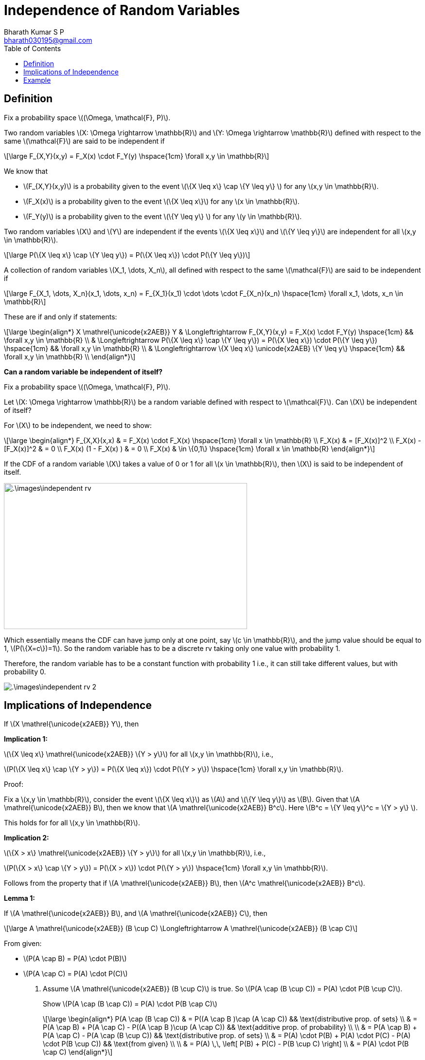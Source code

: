= Independence of Random Variables =
:doctype: book
:author: Bharath Kumar S P
:email: bharath030195@gmail.com
:stem: latexmath
:eqnums:
:toc:

== Definition ==
Fix a probability space stem:[(\Omega, \mathcal{F}, P)].

Two random variables stem:[X: \Omega \rightarrow \mathbb{R}] and stem:[Y: \Omega \rightarrow \mathbb{R}] defined with respect to the same stem:[\mathcal{F}] are said to be independent if

[stem]
++++
\large
F_{X,Y}(x,y) = F_X(x) \cdot F_Y(y) \hspace{1cm} \forall x,y \in \mathbb{R}
++++

We know that 

* stem:[F_{X,Y}(x,y)] is a probability given to the event stem:[\{X \leq x\} \cap \{Y \leq y\} ] for any stem:[x,y \in \mathbb{R}].
* stem:[F_X(x)] is a probability given to the event stem:[\{X \leq x\}] for any stem:[x \in \mathbb{R}].
* stem:[F_Y(y)] is a probability given to the event stem:[\{Y \leq y\} ] for any stem:[y \in \mathbb{R}].

Two random variables stem:[X] and stem:[Y] are independent if the events stem:[\{X \leq x\}] and stem:[\{Y \leq y\}] are independent for all stem:[x,y \in \mathbb{R}].

[stem]
++++
\large
P(\{X \leq x\} \cap \{Y \leq y\}) = P(\{X \leq x\}) \cdot P(\{Y \leq y\})
++++

A collection of random variables stem:[X_1, \dots, X_n], all defined with respect to the same stem:[\mathcal{F}] are said to be independent if

[stem]
++++
\large
F_{X_1, \dots, X_n}(x_1, \dots, x_n) = F_{X_1}(x_1) \cdot \dots \cdot F_{X_n}(x_n) \hspace{1cm} \forall x_1, \dots, x_n \in \mathbb{R}
++++

====
These are if and only if statements:

[stem]
++++
\large
\begin{align*}
X \mathrel{\unicode{x2AEB}} Y & \Longleftrightarrow F_{X,Y}(x,y) = F_X(x) \cdot F_Y(y) \hspace{1cm} && \forall x,y \in \mathbb{R} \\
& \Longleftrightarrow P(\{X \leq x\} \cap \{Y \leq y\}) = P(\{X \leq x\}) \cdot P(\{Y \leq y\})  \hspace{1cm} && \forall x,y \in \mathbb{R} \\
& \Longleftrightarrow \{X \leq x\} \unicode{x2AEB} \{Y \leq y\} \hspace{1cm} && \forall x,y \in \mathbb{R} \\
\end{align*}
++++
====

*Can a random variable be independent of itself?*

Fix a probability space stem:[(\Omega, \mathcal{F}, P)].

Let stem:[X: \Omega \rightarrow \mathbb{R}] be a random variable defined with respect to stem:[\mathcal{F}]. Can stem:[X] be independent of itself?

For stem:[X] to be independent, we need to show:

[stem]
++++
\large
\begin{align*}
F_{X,X}(x,x) & = F_X(x) \cdot F_X(x) \hspace{1cm} \forall x \in \mathbb{R} \\
F_X(x) & = [F_X(x)]^2 \\
F_X(x) - [F_X(x)]^2 & = 0 \\
F_X(x) (1 - F_X(x) ) & = 0 \\
F_X(x) & \in \{0,1\}  \hspace{1cm} \forall x \in \mathbb{R} 
\end{align*}
++++

If the CDF of a random variable stem:[X] takes a value of 0 or 1 for all stem:[x \in \mathbb{R}], then stem:[X] is said to be independent of itself.

image::.\images\independent_rv.png[align='center', 500, 300]

Which essentially means the CDF can have jump only at one point, say stem:[c \in \mathbb{R}], and the jump value should be equal to 1, stem:[P(\{X=c\})=1]. So the random variable has to be a discrete rv taking only one value with probability 1.

Therefore, the random variable has to be a constant function with probability 1 i.e., it can still take different values, but with probability 0.

image::.\images\independent_rv_2.png[align='center']

== Implications of Independence ==

If stem:[X \mathrel{\unicode{x2AEB}} Y], then

*Implication 1:*

stem:[\{X \leq x\} \mathrel{\unicode{x2AEB}} \{Y > y\}] for all stem:[x,y \in \mathbb{R}], i.e., 

stem:[P(\{X \leq x\} \cap \{Y > y\}) = P(\{X \leq x\}) \cdot P(\{Y > y\})  \hspace{1cm} \forall x,y \in \mathbb{R}].

Proof:

Fix a stem:[x,y \in \mathbb{R}], consider the event stem:[\{X \leq x\}] as stem:[A] and stem:[\{Y \leq y\}] as stem:[B]. Given that stem:[A \mathrel{\unicode{x2AEB}} B], then we know that stem:[A \mathrel{\unicode{x2AEB}} B^c]. Here stem:[B^c = \{Y \leq y\}^c = \{Y > y\} ].

This holds for for all stem:[x,y \in \mathbb{R}].

*Implication 2:*

stem:[\{X > x\} \mathrel{\unicode{x2AEB}} \{Y > y\}] for all stem:[x,y \in \mathbb{R}], i.e., 

stem:[P(\{X > x\} \cap \{Y > y\}) = P(\{X > x\}) \cdot P(\{Y > y\})  \hspace{1cm} \forall x,y \in \mathbb{R}].

Follows from the property that if stem:[A \mathrel{\unicode{x2AEB}} B], then stem:[A^c \mathrel{\unicode{x2AEB}} B^c].

*Lemma 1:* 

If stem:[A \mathrel{\unicode{x2AEB}} B], and stem:[A \mathrel{\unicode{x2AEB}} C], then

[stem]
++++
\large
A \mathrel{\unicode{x2AEB}} (B \cup C) \Longleftrightarrow A \mathrel{\unicode{x2AEB}} (B \cap C)
++++

From given:

* stem:[P(A \cap B) = P(A) \cdot P(B)]
* stem:[P(A \cap C) = P(A) \cdot P(C)]

. Assume stem:[A \mathrel{\unicode{x2AEB}} (B \cup C)] is true. So stem:[P(A \cap (B \cup C)) = P(A) \cdot P(B \cup C)].
+
Show stem:[P(A \cap (B \cap C)) = P(A) \cdot P(B \cap C)]
+
[stem]
++++
\large
\begin{align*}
P(A \cap (B \cap C)) & = P((A \cap B )\cap (A \cap C)) && \text{distributive prop. of sets} \\
& = P(A \cap B) + P(A \cap C) - P((A \cap B )\cup (A \cap C)) && \text{additive prop. of probability} \\
\\
& = P(A \cap B) + P(A \cap C) - P(A \cap (B \cup C)) && \text{distributive prop. of sets} \\
& = P(A) \cdot P(B) + P(A) \cdot P(C) - P(A) \cdot P(B \cup C)) && \text{from given} \\
\\
& = P(A) \,\, \left[ P(B) + P(C) - P(B \cup C) \right] \\
& = P(A) \cdot P(B \cap C)
\end{align*}
++++

. Assume stem:[A \mathrel{\unicode{x2AEB}} (B \cap C)] is true. So stem:[P(A \cap (B \cap C)) = P(A) \cdot P(B \cap C)].
+
Show stem:[P(A \cap (B \cup C)) = P(A) \cdot P(B \cup C)]
+
[stem]
++++
\large
\begin{align*}
P(A \cap (B \cup C)) & = P((A \cap B )\cup (A \cap C)) && \text{distributive prop. of sets} \\
& = P(A \cap B) + P(A \cap C) - P((A \cap B )\cap (A \cap C)) && \text{additive prop. of probability} \\
\\
& = P(A \cap B) + P(A \cap C) - P(A \cap (B \cap C)) && \text{distributive prop. of sets} \\
& = P(A) \cdot P(B) + P(A) \cdot P(C) - P(A) \cdot P(B \cap C)) && \text{from given} \\
\\
& = P(A) \,\, \left[ P(B) + P(C) - P(B \cap C) \right] \\
& = P(A) \cdot P(B \cup C)
\end{align*}
++++

*Lemma 2:*

If stem:[A \mathrel{\unicode{x2AEB}} B_n \,\, \forall n \geq 1] and stem:[B_n \supseteq B_{n+1} \,\, \forall n \geq 1], then

[stem]
++++
\large
A \mathrel{\unicode{x2AEB}} \bigcap_{n=1}^\infty B_n
++++

Show: stem:[P\left( A \cap \left( \bigcap_{n=1}^\infty B_n \right)\right) = P(A) \cdot P\left( \bigcap_{n=1}^\infty B_n \right)]

[stem]
++++
\large
\begin{align*}
P\left( A \cap \left( \bigcap_{n=1}^\infty B_n \right)\right) & = P \left(\bigcap_{n=1}^\infty (A \cap B_n) \right) && \text{distributive prop. of sets} \\
\end{align*}
++++

Let stem:[C_n = (A \cap B_n) \,\, \forall n \geq 1], which is a subset of stem:[B_n].

As stem:[B_n \supseteq B_{n+1} \Rightarrow C_n \supseteq C_{n+1}  \,\, \forall n \geq 1]. Then,

[stem]
++++
\large
\begin{align*}
P \left(\bigcap_{n=1}^\infty (A \cap B_n) \right) & = P \left(\bigcap_{n=1}^\infty C_n \right) \\
& = P( \lim_{n \to \infty} C_n) && \text{countable intersections is just the limit set} \\
& = \lim_{n \to \infty} P(C_n) && \text{by continuity property of probability} \\
& = \lim_{n \to \infty} P(A \cap B_n) \\
& = \lim_{n \to \infty} P(A) \cdot P(B_n) && \text{from given} \\
& = P(A) \cdot \lim_{n \to \infty} P(B_n) && \text{as the first term doesn't involve } n \\
& = P(A) \cdot P(\lim_{n \to \infty} B_n) && \text{by continuity property of probability} \\
& = P(A) \cdot P\left( \bigcap_{n=1}^\infty B_n \right) && \text{limit set is the countable instersections}
\end{align*}
++++

*Implication 3:*

stem:[\{X = x\} \mathrel{\unicode{x2AEB}} \{Y = y\}] for all stem:[x,y \in \mathbb{R}], i.e., 

stem:[P(\{X = x\} \cap \{Y = y\}) = P(\{X = x\}) \cdot P(\{Y = y\})  \hspace{1cm} \forall x,y \in \mathbb{R}].

*Proof:*

Fix stem:[x,y \in \mathbb{R}] arbitrary.

[stem]
++++
\large
\begin{align*}
X \mathrel{\unicode{x2AEB}} Y & \Rightarrow \{X \leq x\} \mathrel{\unicode{x2AEB}} \{Y \leq y\} \\
& \Rightarrow \{X \leq x\} \mathrel{\unicode{x2AEB}} \{Y \leq y - \frac{1}{n}\} \,\, \forall n \geq 1 \\
& \Rightarrow \{X \leq x\} \mathrel{\unicode{x2AEB}} \{Y > y - \frac{1}{n}\} \,\, \forall n \geq 1 \\
\end{align*}
++++

* Take stem:[A = \{X \leq x\}].
* Take stem:[B_n = \{Y > y - \frac{1}{n}\}]. And note that stem:[B_n \supseteq B_{n+1} \,\, \forall n \geq 1 ].

By lemma 2,

[stem]
++++
\large
\begin{align*}
& \Rightarrow \{X \leq x\} \mathrel{\unicode{x2AEB}} \bigcap_{n=1}^\infty \{Y > y - \frac{1}{n}\} \\
& \Rightarrow \{X \leq x\} \mathrel{\unicode{x2AEB}} \{Y \geq  y\} \\
\end{align*}
++++

We have stem:[ \{X \leq x\} \mathrel{\unicode{x2AEB}} \{Y \leq y\}] and stem:[\{X \leq x\} \mathrel{\unicode{x2AEB}} \{Y \geq  y\} ].

Take stem:[A = \{X \leq x\} ; B = \{Y \leq y\}; C = \{Y \geq  y\} ]. By lemma 1, if stem:[A \mathrel{\unicode{x2AEB}} B] and stem:[A \mathrel{\unicode{x2AEB}} C], then

[stem]
++++
\large
A \mathrel{\unicode{x2AEB}} (B \cup C) \Longleftrightarrow A \mathrel{\unicode{x2AEB}} (B \cap C)
++++

Here stem:[B \cup C = \Omega]. A set with probability 1 is independent with any other set. So stem:[A \mathrel{\unicode{x2AEB}} (B \cup C)]. This implies, stem:[A \mathrel{\unicode{x2AEB}} (B \cap C)].

stem:[B \cap C = \{Y=y\}]. Therefore, stem:[\{X \leq x\} \mathrel{\unicode{x2AEB}} \{Y = y\}]. We can repeat the steps for stem:[\{X \leq x\}]:

[stem]
++++
\large
\begin{align*}
\{Y = y\} \mathrel{\unicode{x2AEB}} \{X \leq x\} & \Rightarrow \{Y = y\} \mathrel{\unicode{x2AEB}} \{X \leq x - \frac{1}{n}\} \,\, \forall n \geq 1 \\
& \Rightarrow \{Y = y\} \mathrel{\unicode{x2AEB}} \{X > x - \frac{1}{n}\} \,\, \forall n \geq 1 \\
& \dots
\end{align*}
++++

And we get stem:[\{X = x\} \mathrel{\unicode{x2AEB}} \{Y = y\}] for all stem:[x,y \in \mathbb{R}].

====
If stem:[X \mathrel{\unicode{x2AEB}} Y], then stem:[\{X \leq x\} \mathrel{\unicode{x2AEB}} \{Y \leq y\}, \{Y < y\}, \{Y = y\}, \{Y > y\}, \{Y \geq y\} ]. And vice-versa, i.e., interchange stem:[X] and stem:[Y]. 

If stem:[X \mathrel{\unicode{x2AEB}} Y], then events of any form of stem:[X] and events of any form of stem:[Y] will be independent.
====

== Example ==
Let stem:[X_1] and stem:[X_2] be distributed exponentially with parameters stem:[\lambda_1 > 0] and stem:[\lambda_2 > 0] respectively. And they are independent. Determine the distribution of stem:[Z=\min\{X_1, X_2\}].

[stem]
++++
\large
\begin{align*}
F_Z(z) & = P(\{Z \leq z\}) \\
& = P\left( \{ \min \{X_1, X_2 \} \leq z\} \right) \\
& = P\left( \{ X_1 \leq z \} \cup  \{ X_2 \leq z \} \right) \\
\end{align*}
++++

Here we cannot use the independence property, so let's look at its complement event.

[stem]
++++
\large
\begin{align*}
1 - F_Z(z) = 1 - P(\{Z \leq z\}) & = P(\{Z > z\}) \\
& = P\left( \{ \min \{X_1, X_2 \} > z\} \right) \\
& = P\left( \{ X_1 > z \} \cap  \{ X_2 > z \} \right) \\
& = P(\{ X_1 > z \}) \cdot P( \{ X_2 > z \}) \text{ as } X_1 \mathrel{\unicode{x2AEB}} X_2 \\
& = e^{-\lambda_1 z} \cdot e^{-\lambda_2 z} = e^{-(\lambda_1 + \lambda_2)z} \text{ for } z \geq 0
\end{align*}
++++

Because we know that,

[stem]
++++
\large
P(X_1 > x) = 1 - F_{X_1}(x) = \begin{cases}
        e^{-\lambda_1 x}, & x \geq 0,\\
        1, & x < 0
    \end{cases}
++++

Therefore, stem:[Z] is also an exponentially distributed random variable with parameter stem:[\lambda_1 + \lambda_2],

[stem]
++++
\large
P(Z > z) = 1 - F_Z(z) = \begin{cases}
        e^{-(\lambda_1 + \lambda_2)z}, & z \geq 0,\\
        1, & z < 0
    \end{cases}
++++

